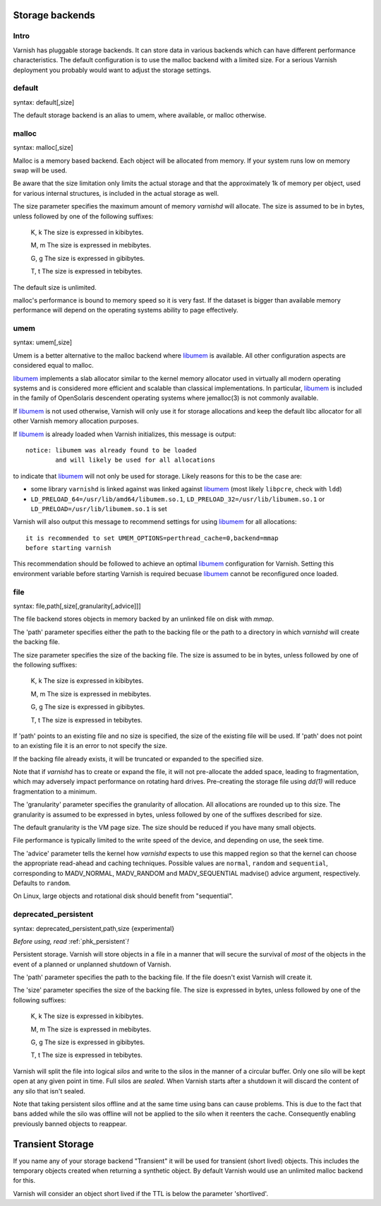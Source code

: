 .. _guide-storage:

Storage backends
----------------


Intro
~~~~~

Varnish has pluggable storage backends. It can store data in various
backends which can have different performance characteristics. The default
configuration is to use the malloc backend with a limited size. For a
serious Varnish deployment you probably would want to adjust the storage
settings.

default
~~~~~~~

syntax: default[,size]

The default storage backend is an alias to umem, where available, or
malloc otherwise.

malloc
~~~~~~

syntax: malloc[,size]

Malloc is a memory based backend. Each object will be allocated from
memory. If your system runs low on memory swap will be used.

Be aware that the size limitation only limits the actual storage and that the
approximately 1k of memory per object, used for various internal
structures, is included in the actual storage as well.

.. XXX:This seems to contradict the last paragraph in "sizing-your-cache". benc

The size parameter specifies the maximum amount of memory `varnishd`
will allocate.  The size is assumed to be in bytes, unless followed by
one of the following suffixes:

      K, k    The size is expressed in kibibytes.

      M, m    The size is expressed in mebibytes.

      G, g    The size is expressed in gibibytes.

      T, t    The size is expressed in tebibytes.

The default size is unlimited.

malloc's performance is bound to memory speed so it is very fast. If
the dataset is bigger than available memory performance will
depend on the operating systems ability to page effectively.

.. _guide-storage_umem:

umem
~~~~

syntax: umem[,size]

Umem is a better alternative to the malloc backend where `libumem`_ is
available. All other configuration aspects are considered equal to
malloc.

`libumem`_ implements a slab allocator similar to the kernel memory
allocator used in virtually all modern operating systems and is
considered more efficient and scalable than classical
implementations. In particular, `libumem`_ is included in the family
of OpenSolaris descendent operating systems where jemalloc(3) is not
commonly available.

If `libumem`_ is not used otherwise, Varnish will only use it for
storage allocations and keep the default libc allocator for all other
Varnish memory allocation purposes.

If `libumem`_ is already loaded when Varnish initializes, this message
is output::

  notice: libumem was already found to be loaded
          and will likely be used for all allocations

to indicate that `libumem`_ will not only be used for storage. Likely
reasons for this to be the case are:

* some library ``varnishd`` is linked against was linked against
  `libumem`_ (most likely ``libpcre``, check with ``ldd``)

* ``LD_PRELOAD_64=/usr/lib/amd64/libumem.so.1``,
  ``LD_PRELOAD_32=/usr/lib/libumem.so.1`` or
  ``LD_PRELOAD=/usr/lib/libumem.so.1`` is set

Varnish will also output this message to recommend settings for using
`libumem`_ for all allocations::

  it is recommended to set UMEM_OPTIONS=perthread_cache=0,backend=mmap
  before starting varnish

This recommendation should be followed to achieve an optimal
`libumem`_ configuration for Varnish. Setting this environment
variable before starting Varnish is required becuase `libumem`_ cannot
be reconfigured once loaded.

.. _libumem: http://dtrace.org/blogs/ahl/2004/07/13/number-11-of-20-libumem/

file
~~~~

syntax: file,path[,size[,granularity[,advice]]]

The file backend stores objects in memory backed by an unlinked file on disk
with `mmap`.

The 'path' parameter specifies either the path to the backing file or
the path to a directory in which `varnishd` will create the backing file.

The size parameter specifies the size of the backing file. The size
is assumed to be in bytes, unless followed by one of the following
suffixes:

      K, k    The size is expressed in kibibytes.

      M, m    The size is expressed in mebibytes.

      G, g    The size is expressed in gibibytes.

      T, t    The size is expressed in tebibytes.

If 'path' points to an existing file and no size is specified, the
size of the existing file will be used. If 'path' does not point to an
existing file it is an error to not specify the size.

If the backing file already exists, it will be truncated or expanded
to the specified size.

Note that if `varnishd` has to create or expand the file, it will not
pre-allocate the added space, leading to fragmentation, which may
adversely impact performance on rotating hard drives.  Pre-creating
the storage file using `dd(1)` will reduce fragmentation to a minimum.

.. XXX:1? benc

The 'granularity' parameter specifies the granularity of
allocation. All allocations are rounded up to this size. The granularity
is assumed to be expressed in bytes, unless followed by one of the
suffixes described for size.

The default granularity is the VM page size. The size should be reduced if you
have many small objects.

File performance is typically limited to the write speed of the
device, and depending on use, the seek time.

The 'advice' parameter tells the kernel how `varnishd` expects to
use this mapped region so that the kernel can choose the appropriate
read-ahead and caching techniques.  Possible values are ``normal``,
``random`` and ``sequential``, corresponding to MADV_NORMAL, MADV_RANDOM
and MADV_SEQUENTIAL madvise() advice argument, respectively.  Defaults to
``random``.

On Linux, large objects and rotational disk should benefit from
"sequential".

deprecated_persistent
~~~~~~~~~~~~~~~~~~~~~

syntax: deprecated_persistent,path,size {experimental}

*Before using, read* :ref:`phk_persistent`\ *!*

Persistent storage. Varnish will store objects in a file in a manner
that will secure the survival of *most* of the objects in the event of
a planned or unplanned shutdown of Varnish.

The 'path' parameter specifies the path to the backing file. If
the file doesn't exist Varnish will create it.

The 'size' parameter specifies the size of the backing file. The
size is expressed in bytes, unless followed by one of the
following suffixes:

      K, k    The size is expressed in kibibytes.

      M, m    The size is expressed in mebibytes.

      G, g    The size is expressed in gibibytes.

      T, t    The size is expressed in tebibytes.

Varnish will split the file into logical *silos* and write to the
silos in the manner of a circular buffer. Only one silo will be kept
open at any given point in time. Full silos are *sealed*. When Varnish
starts after a shutdown it will discard the content of any silo that
isn't sealed.

Note that taking persistent silos offline and at the same time using
bans can cause problems. This is due to the fact that bans added while
the silo was offline will not be applied to the silo when it reenters
the cache. Consequently enabling previously banned objects to
reappear.

Transient Storage
-----------------

If you name any of your storage backend "Transient" it will be used
for transient (short lived) objects. This includes the temporary
objects created when returning a synthetic object. By default Varnish
would use an unlimited malloc backend for this.

.. XXX: Is this another paramater? In that case handled in the same manner as above? benc

Varnish will consider an object short lived if the TTL is below the
parameter 'shortlived'.


.. XXX: I am generally missing samples of setting all of these parameters, maybe one sample per section or a couple of examples here with a brief explanation to also work as a summary? benc
